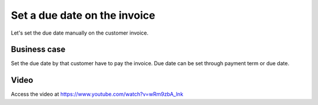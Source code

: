 
.. index::
   single: Due Date

.. meta::
  :description: Set a due date on the customer invoice
  :keywords: customer, invoice, payment, due date, invoice date, payment term

Set a due date on the invoice
=============================
Let's set the due date manually on the customer invoice.

Business case
-------------
Set the due date by that customer have to pay the invoice.
Due date can be set through payment term or due date.

Video
-----
Access the video at https://www.youtube.com/watch?v=wRm9zbA_lnk

.. raw:: html

    <div style="text-align: center; margin-bottom: 2em;">
    <iframe width="100%" class="youtube-video" src="https://www.youtube.com/embed/wRm9zbA_lnk" frameborder="0" allow="autoplay; encrypted-media" allowfullscreen></iframe>
    </div>
